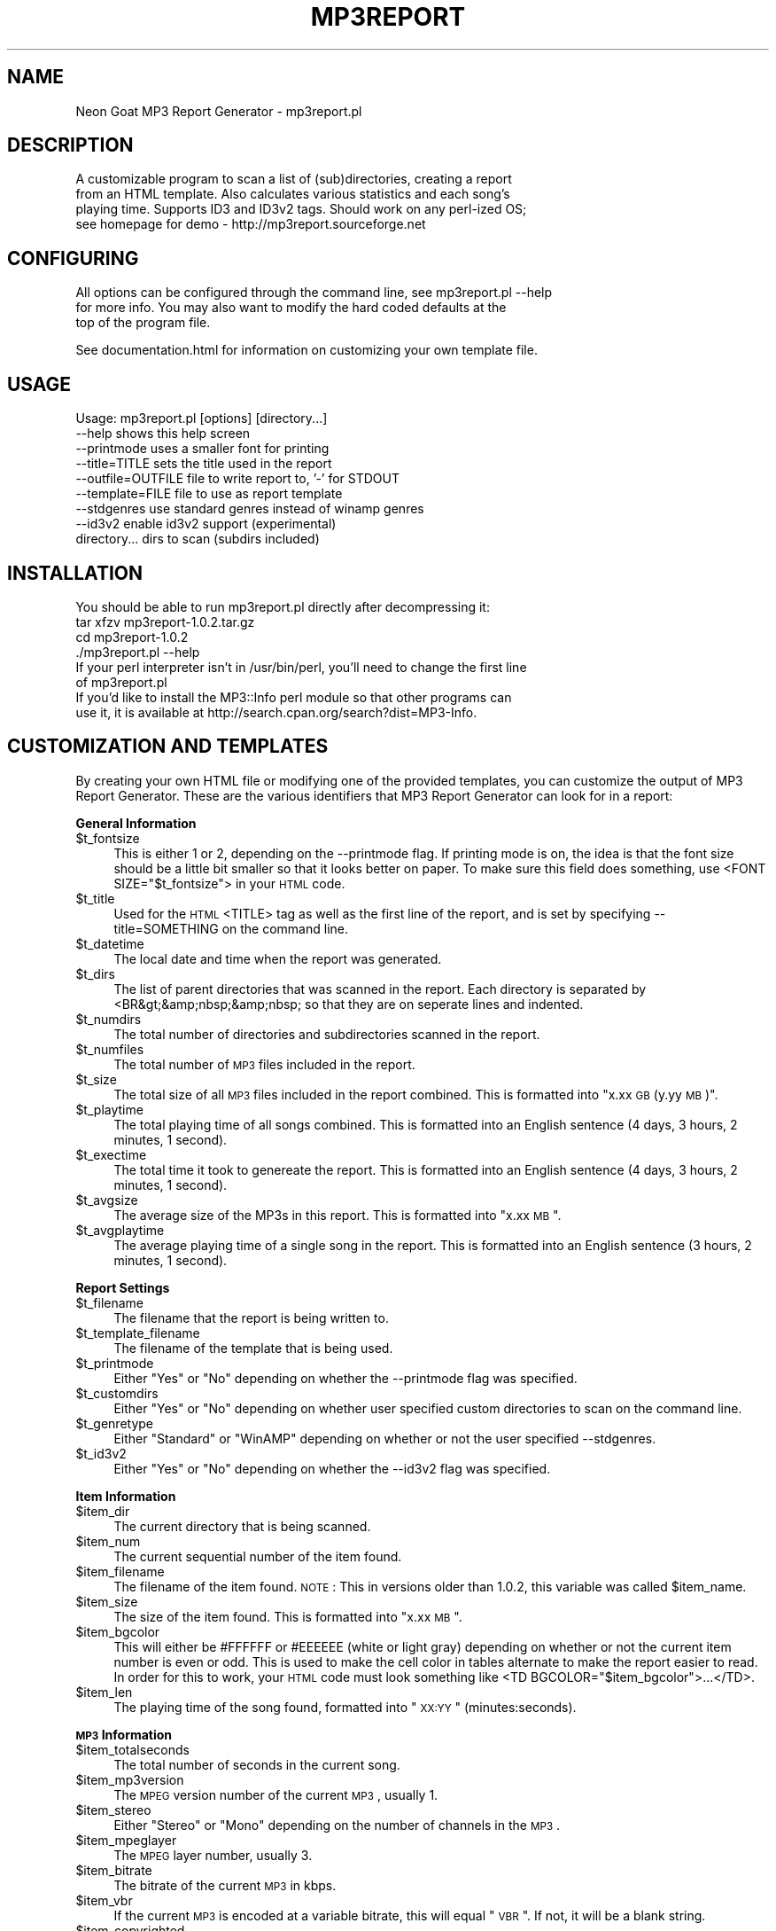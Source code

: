 .rn '' }`
''' $RCSfile$$Revision$$Date$
'''
''' $Log$
'''
.de Sh
.br
.if t .Sp
.ne 5
.PP
\fB\\$1\fR
.PP
..
.de Sp
.if t .sp .5v
.if n .sp
..
.de Ip
.br
.ie \\n(.$>=3 .ne \\$3
.el .ne 3
.IP "\\$1" \\$2
..
.de Vb
.ft CW
.nf
.ne \\$1
..
.de Ve
.ft R

.fi
..
'''
'''
'''     Set up \*(-- to give an unbreakable dash;
'''     string Tr holds user defined translation string.
'''     Bell System Logo is used as a dummy character.
'''
.tr \(*W-|\(bv\*(Tr
.ie n \{\
.ds -- \(*W-
.ds PI pi
.if (\n(.H=4u)&(1m=24u) .ds -- \(*W\h'-12u'\(*W\h'-12u'-\" diablo 10 pitch
.if (\n(.H=4u)&(1m=20u) .ds -- \(*W\h'-12u'\(*W\h'-8u'-\" diablo 12 pitch
.ds L" ""
.ds R" ""
'''   \*(M", \*(S", \*(N" and \*(T" are the equivalent of
'''   \*(L" and \*(R", except that they are used on ".xx" lines,
'''   such as .IP and .SH, which do another additional levels of
'''   double-quote interpretation
.ds M" """
.ds S" """
.ds N" """""
.ds T" """""
.ds L' '
.ds R' '
.ds M' '
.ds S' '
.ds N' '
.ds T' '
'br\}
.el\{\
.ds -- \(em\|
.tr \*(Tr
.ds L" ``
.ds R" ''
.ds M" ``
.ds S" ''
.ds N" ``
.ds T" ''
.ds L' `
.ds R' '
.ds M' `
.ds S' '
.ds N' `
.ds T' '
.ds PI \(*p
'br\}
.\"	If the F register is turned on, we'll generate
.\"	index entries out stderr for the following things:
.\"		TH	Title 
.\"		SH	Header
.\"		Sh	Subsection 
.\"		Ip	Item
.\"		X<>	Xref  (embedded
.\"	Of course, you have to process the output yourself
.\"	in some meaninful fashion.
.if \nF \{
.de IX
.tm Index:\\$1\t\\n%\t"\\$2"
..
.nr % 0
.rr F
.\}
.TH MP3REPORT 1 "perl 5.005, patch 03" "5/Apr/2000" "User Contributed Perl Documentation"
.UC
.if n .hy 0
.if n .na
.ds C+ C\v'-.1v'\h'-1p'\s-2+\h'-1p'+\s0\v'.1v'\h'-1p'
.de CQ          \" put $1 in typewriter font
.ft CW
'if n "\c
'if t \\&\\$1\c
'if n \\&\\$1\c
'if n \&"
\\&\\$2 \\$3 \\$4 \\$5 \\$6 \\$7
'.ft R
..
.\" @(#)ms.acc 1.5 88/02/08 SMI; from UCB 4.2
.	\" AM - accent mark definitions
.bd B 3
.	\" fudge factors for nroff and troff
.if n \{\
.	ds #H 0
.	ds #V .8m
.	ds #F .3m
.	ds #[ \f1
.	ds #] \fP
.\}
.if t \{\
.	ds #H ((1u-(\\\\n(.fu%2u))*.13m)
.	ds #V .6m
.	ds #F 0
.	ds #[ \&
.	ds #] \&
.\}
.	\" simple accents for nroff and troff
.if n \{\
.	ds ' \&
.	ds ` \&
.	ds ^ \&
.	ds , \&
.	ds ~ ~
.	ds ? ?
.	ds ! !
.	ds /
.	ds q
.\}
.if t \{\
.	ds ' \\k:\h'-(\\n(.wu*8/10-\*(#H)'\'\h"|\\n:u"
.	ds ` \\k:\h'-(\\n(.wu*8/10-\*(#H)'\`\h'|\\n:u'
.	ds ^ \\k:\h'-(\\n(.wu*10/11-\*(#H)'^\h'|\\n:u'
.	ds , \\k:\h'-(\\n(.wu*8/10)',\h'|\\n:u'
.	ds ~ \\k:\h'-(\\n(.wu-\*(#H-.1m)'~\h'|\\n:u'
.	ds ? \s-2c\h'-\w'c'u*7/10'\u\h'\*(#H'\zi\d\s+2\h'\w'c'u*8/10'
.	ds ! \s-2\(or\s+2\h'-\w'\(or'u'\v'-.8m'.\v'.8m'
.	ds / \\k:\h'-(\\n(.wu*8/10-\*(#H)'\z\(sl\h'|\\n:u'
.	ds q o\h'-\w'o'u*8/10'\s-4\v'.4m'\z\(*i\v'-.4m'\s+4\h'\w'o'u*8/10'
.\}
.	\" troff and (daisy-wheel) nroff accents
.ds : \\k:\h'-(\\n(.wu*8/10-\*(#H+.1m+\*(#F)'\v'-\*(#V'\z.\h'.2m+\*(#F'.\h'|\\n:u'\v'\*(#V'
.ds 8 \h'\*(#H'\(*b\h'-\*(#H'
.ds v \\k:\h'-(\\n(.wu*9/10-\*(#H)'\v'-\*(#V'\*(#[\s-4v\s0\v'\*(#V'\h'|\\n:u'\*(#]
.ds _ \\k:\h'-(\\n(.wu*9/10-\*(#H+(\*(#F*2/3))'\v'-.4m'\z\(hy\v'.4m'\h'|\\n:u'
.ds . \\k:\h'-(\\n(.wu*8/10)'\v'\*(#V*4/10'\z.\v'-\*(#V*4/10'\h'|\\n:u'
.ds 3 \*(#[\v'.2m'\s-2\&3\s0\v'-.2m'\*(#]
.ds o \\k:\h'-(\\n(.wu+\w'\(de'u-\*(#H)/2u'\v'-.3n'\*(#[\z\(de\v'.3n'\h'|\\n:u'\*(#]
.ds d- \h'\*(#H'\(pd\h'-\w'~'u'\v'-.25m'\f2\(hy\fP\v'.25m'\h'-\*(#H'
.ds D- D\\k:\h'-\w'D'u'\v'-.11m'\z\(hy\v'.11m'\h'|\\n:u'
.ds th \*(#[\v'.3m'\s+1I\s-1\v'-.3m'\h'-(\w'I'u*2/3)'\s-1o\s+1\*(#]
.ds Th \*(#[\s+2I\s-2\h'-\w'I'u*3/5'\v'-.3m'o\v'.3m'\*(#]
.ds ae a\h'-(\w'a'u*4/10)'e
.ds Ae A\h'-(\w'A'u*4/10)'E
.ds oe o\h'-(\w'o'u*4/10)'e
.ds Oe O\h'-(\w'O'u*4/10)'E
.	\" corrections for vroff
.if v .ds ~ \\k:\h'-(\\n(.wu*9/10-\*(#H)'\s-2\u~\d\s+2\h'|\\n:u'
.if v .ds ^ \\k:\h'-(\\n(.wu*10/11-\*(#H)'\v'-.4m'^\v'.4m'\h'|\\n:u'
.	\" for low resolution devices (crt and lpr)
.if \n(.H>23 .if \n(.V>19 \
\{\
.	ds : e
.	ds 8 ss
.	ds v \h'-1'\o'\(aa\(ga'
.	ds _ \h'-1'^
.	ds . \h'-1'.
.	ds 3 3
.	ds o a
.	ds d- d\h'-1'\(ga
.	ds D- D\h'-1'\(hy
.	ds th \o'bp'
.	ds Th \o'LP'
.	ds ae ae
.	ds Ae AE
.	ds oe oe
.	ds Oe OE
.\}
.rm #[ #] #H #V #F C
.SH "NAME"
Neon Goat MP3 Report Generator \- mp3report.pl
.SH "DESCRIPTION"
.PP
.Vb 4
\& A customizable program to scan a list of (sub)directories, creating a report
\& from an HTML template. Also calculates various statistics and each song's
\& playing time. Supports ID3 and ID3v2 tags. Should work on any perl-ized OS;
\& see homepage for demo - http://mp3report.sourceforge.net
.Ve
.SH "CONFIGURING"
.PP
.Vb 3
\& All options can be configured through the command line, see mp3report.pl --help
\& for more info. You may also want to modify the hard coded defaults at the
\& top of the program file.
.Ve
.Vb 1
\& See documentation.html for information on customizing your own template file.
.Ve
.SH "USAGE"
.PP
.Vb 9
\& Usage: mp3report.pl [options] [directory...]
\&  --help                 shows this help screen
\&  --printmode            uses a smaller font for printing
\&  --title=TITLE          sets the title used in the report
\&  --outfile=OUTFILE      file to write report to, '-' for STDOUT
\&  --template=FILE        file to use as report template
\&  --stdgenres            use standard genres instead of winamp genres
\&  --id3v2                enable id3v2 support (experimental)
\&  directory...           dirs to scan (subdirs included)
.Ve
.SH "INSTALLATION"
.PP
.Vb 11
\& You should be able to run mp3report.pl directly after decompressing it:
\& 
\& tar xfzv mp3report-1.0.2.tar.gz
\& cd mp3report-1.0.2
\& ./mp3report.pl --help
\& 
\& If your perl interpreter isn't in /usr/bin/perl, you'll need to change the first line
\& of mp3report.pl
\& 
\& If you'd like to install the MP3::Info perl module so that other programs can
\& use it, it is available at http://search.cpan.org/search?dist=MP3-Info.
.Ve
.SH "CUSTOMIZATION AND TEMPLATES"
By creating your own HTML file or modifying one of the provided templates, you can customize the output of MP3 Report Generator. These are the various identifiers that MP3 Report Generator can look for in a report:
.Sh "General Information"
.Ip "$t_fontsize" 4
This is either 1 or 2, depending on the \f(CW--printmode\fR flag. If printing mode is on, the idea is that the font size should be a little bit smaller so that it looks better on paper. To make sure this field does something, use \f(CW<FONT SIZE="$t_fontsize"\fR> in your \s-1HTML\s0 code.
.Ip "$t_title" 4
Used for the \s-1HTML\s0 \f(CW<TITLE\fR> tag as well as the first line of the report, and is set by specifying \f(CW--title=SOMETHING\fR on the command line.
.Ip "$t_datetime" 4
The local date and time when the report was generated.
.Ip "$t_dirs" 4
The list of parent directories that was scanned in the report. Each directory is separated by \f(CW<BR&gt;&amp;nbsp;&amp;nbsp;\fR so that they are on seperate lines and indented.
.Ip "$t_numdirs" 4
The total number of directories and subdirectories scanned in the report.
.Ip "$t_numfiles" 4
The total number of \s-1MP3\s0 files included in the report.
.Ip "$t_size" 4
The total size of all \s-1MP3\s0 files included in the report combined. This is formatted into \*(L"x.xx \s-1GB\s0 (y.yy \s-1MB\s0)\*(R".
.Ip "$t_playtime" 4
The total playing time of all songs combined. This is formatted into an English sentence (4 days, 3 hours, 2 minutes, 1 second).
.Ip "$t_exectime" 4
The total time it took to genereate the report. This is formatted into an English sentence (4 days, 3 hours, 2 minutes, 1 second).
.Ip "$t_avgsize" 4
The average size of the MP3s in this report. This is formatted into \*(L"x.xx \s-1MB\s0\*(R".
.Ip "$t_avgplaytime" 4
The average playing time of a single song in the report. This is formatted into an English sentence (3 hours, 2 minutes, 1 second).
.Sh "Report Settings"
.Ip "$t_filename" 4
The filename that the report is being written to.
.Ip "$t_template_filename" 4
The filename of the template that is being used.
.Ip "$t_printmode" 4
Either \*(L"Yes\*(R" or \*(L"No\*(R" depending on whether the \f(CW--printmode\fR flag was specified.
.Ip "$t_customdirs" 4
Either \*(L"Yes\*(R" or \*(L"No\*(R" depending on whether user specified custom directories to scan on the command line.
.Ip "$t_genretype" 4
Either \*(L"Standard\*(R" or \*(L"WinAMP\*(R" depending on whether or not the user specified \f(CW--stdgenres\fR.
.Ip "$t_id3v2" 4
Either \*(L"Yes\*(R" or \*(L"No\*(R" depending on whether the \f(CW--id3v2\fR flag was specified.
.Sh "Item Information"
.Ip "$item_dir" 4
The current directory that is being scanned.
.Ip "$item_num" 4
The current sequential number of the item found.
.Ip "$item_filename" 4
The filename of the item found. \s-1NOTE\s0: This in versions older than 1.0.2, this variable was called \f(CW$item_name\fR.
.Ip "$item_size" 4
The size of the item found. This is formatted into \*(L"x.xx \s-1MB\s0\*(R".
.Ip "$item_bgcolor" 4
This will either be \f(CW#FFFFFF\fR or \f(CW#EEEEEE\fR (white or light gray) depending on whether or not the current item number is even or odd. This is used to make the cell color in tables alternate to make the report easier to read. In order for this to work, your \s-1HTML\s0 code must look something like \f(CW<TD BGCOLOR="$item_bgcolor">\fR\f(CW...</TD>\fR.
.Ip "$item_len" 4
The playing time of the song found, formatted into \*(L"\s-1XX:YY\s0\*(R" (minutes:seconds).
.Sh "\s-1MP3\s0 Information"
.Ip "$item_totalseconds" 4
The total number of seconds in the current song.
.Ip "$item_mp3version" 4
The \s-1MPEG\s0 version number of the current \s-1MP3\s0, usually 1.
.Ip "$item_stereo" 4
Either \*(L"Stereo\*(R" or \*(L"Mono\*(R" depending on the number of channels in the \s-1MP3\s0.
.Ip "$item_mpeglayer" 4
The \s-1MPEG\s0 layer number, usually 3.
.Ip "$item_bitrate" 4
The bitrate of the current \s-1MP3\s0 in kbps.
.Ip "$item_vbr" 4
If the current \s-1MP3\s0 is encoded at a variable bitrate, this will equal \*(L"\s-1VBR\s0\*(R". If not, it will be a blank string.
.Ip "$item_copyrighted" 4
Either \*(L"Copyrighted\*(R" or \*(L"Not copyrighted\*(R" depending on the \s-1MP3\s0's copyright flag.
.Ip "$item_frequency" 4
The frequency of the current \s-1MP3\s0 in kHz.
.Sh "\s-1ID3\s0 Tag Information"
.Ip "$item_id3title" 4
The song's \s-1ID3\s0 title, maximum 30 characters.
.Ip "$item_id3artist" 4
The song's \s-1ID3\s0 artist, maximum 30 characters.
.Ip "$item_id3album" 4
The song's \s-1ID3\s0 album, maximum 30 characters.
.Ip "$item_id3year" 4
The song's \s-1ID3\s0 year, maximum 4 characters.
.Ip "$item_id3comment" 4
The song's \s-1ID3\s0 comment, maximum 30 characters (28 if the \s-1ID3\s0 tag also contains a track number).
.Ip "$item_id3genre" 4
The song's \s-1ID3\s0 genre. You may disable WinAMP genres by specifying the \f(CW--stdgenres\fR flag.
.Ip "$item_id3tracknum" 4
The song's ID3v1.1 track number (if present), maximum 2 characters.
.Sh "ID3v2 Tag Information"
ID3v2.3.0 (or later) tags are also supported. To enable ID3v2 support, use the \f(CW--id3v2\fR flag on the command line. The following is taken from \f(CWMPEG::MP3Info::v2_tag_names\fR
.Ip "$item_id3v2_wpay" 4
\s-1WPAY\s0: Payment
.Ip "$item_id3v2_text" 4
\s-1TEXT\s0: Lyricist/Text writer
.Ip "$item_id3v2_toly" 4
\s-1TOLY\s0: Original \fIlyricist\fR\|(s)/text \fIwriter\fR\|(s)
.Ip "$item_id3v2_tmed" 4
\s-1TMED\s0: Media type
.Ip "$item_id3v2_rvad" 4
\s-1RVAD\s0: Relative volume adjustment
.Ip "$item_id3v2_time" 4
\s-1TIME\s0: Time
.Ip "$item_id3v2_rbuf" 4
\s-1RBUF\s0: Recommended buffer size
.Ip "$item_id3v2_toal" 4
\s-1TOAL\s0: Original album/movie/show title
.Ip "$item_id3v2_trck" 4
\s-1TRCK\s0: Track number/Position in set
.Ip "$item_id3v2_ipls" 4
\s-1IPLS\s0: Involved people list
.Ip "$item_id3v2_mllt" 4
\s-1MLLT\s0: \s-1MPEG\s0 location lookup table
.Ip "$item_id3v2_tkey" 4
\s-1TKEY\s0: Initial key
.Ip "$item_id3v2_apic" 4
\s-1APIC\s0: Attached picture
.Ip "$item_id3v2_sytc" 4
\s-1SYTC\s0: Synchronized tempo codes
.Ip "$item_id3v2_tyer" 4
\s-1TYER\s0: Year
.Ip "$item_id3v2_tpos" 4
\s-1TPOS\s0: Part of a set
.Ip "$item_id3v2_trsn" 4
\s-1TRSN\s0: Internet radio station name
.Ip "$item_id3v2_ufid" 4
\s-1UFID\s0: Unique file identifier
.Ip "$item_id3v2_trso" 4
\s-1TRSO\s0: Internet radio station owner
.Ip "$item_id3v2_tsiz" 4
\s-1TSIZ\s0: Size
.Ip "$item_id3v2_tenc" 4
\s-1TENC\s0: Encoded by
.Ip "$item_id3v2_trda" 4
\s-1TRDA\s0: Recording dates
.Ip "$item_id3v2_comm" 4
\s-1COMM\s0: Comments
.Ip "$item_id3v2_sylt" 4
\s-1SYLT\s0: Synchronized lyric/text
.Ip "$item_id3v2_woaf" 4
\s-1WOAF\s0: Official audio file webpage
.Ip "$item_id3v2_link" 4
\s-1LINK\s0: Linked information
.Ip "$item_id3v2_comr" 4
\s-1COMR\s0: Commercial frame
.Ip "$item_id3v2_tbpm" 4
\s-1TBPM\s0: \s-1BPM\s0 (beats per minute)
.Ip "$item_id3v2_pcnt" 4
\s-1PCNT\s0: Play counter
.Ip "$item_id3v2_tofn" 4
\s-1TOFN\s0: Original filename
.Ip "$item_id3v2_woar" 4
\s-1WOAR\s0: Official artist/performer webpage
.Ip "$item_id3v2_woas" 4
\s-1WOAS\s0: Official audio source webpage
.Ip "$item_id3v2_tpe1" 4
\s-1TPE1\s0: Lead \fIperformer\fR\|(s)/\fISoloist\fR\|(s)
.Ip "$item_id3v2_tflt" 4
\s-1TFLT\s0: File type
.Ip "$item_id3v2_tpe2" 4
\s-1TPE2\s0: Band/orchestra/accompaniment
.Ip "$item_id3v2_tsrc" 4
\s-1TSRC\s0: \s-1ISRC\s0 (international standard recording code)
.Ip "$item_id3v2_tpe3" 4
\s-1TPE3\s0: Conductor/performer refinement
.Ip "$item_id3v2_rvrb" 4
\s-1RVRB\s0: Reverb
.Ip "$item_id3v2_tpe4" 4
\s-1TPE4\s0: Interpreted, remixed, or otherwise modified by
.Ip "$item_id3v2_mcdi" 4
\s-1MCDI\s0: Music \s-1CD\s0 identifier
.Ip "$item_id3v2_tdly" 4
\s-1TDLY\s0: Playlist delay
.Ip "$item_id3v2_tdat" 4
\s-1TDAT\s0: Date
.Ip "$item_id3v2_tory" 4
\s-1TORY\s0: Original release year
.Ip "$item_id3v2_tlan" 4
\s-1TLAN\s0: \fILanguage\fR\|(s)
.Ip "$item_id3v2_tcom" 4
\s-1TCOM\s0: Composer
.Ip "$item_id3v2_tlen" 4
\s-1TLEN\s0: Length
.Ip "$item_id3v2_tcon" 4
\s-1TCON\s0: Content type
.Ip "$item_id3v2_tcop" 4
\s-1TCOP\s0: Copyright message
.Ip "$item_id3v2_owne" 4
\s-1OWNE\s0: Ownership frame
.Ip "$item_id3v2_tpub" 4
\s-1TPUB\s0: Publisher
.Ip "$item_id3v2_txxx" 4
\s-1TXXX\s0: User defined text information frame
.Ip "$item_id3v2_geob" 4
\s-1GEOB\s0: General encapsulated object
.Ip "$item_id3v2_tsse" 4
\s-1TSSE\s0: Software/Hardware and settings used for encoding
.Ip "$item_id3v2_priv" 4
\s-1PRIV\s0: Private frame
.Ip "$item_id3v2_tit1" 4
\s-1TIT1\s0: Content group description
.Ip "$item_id3v2_talb" 4
\s-1TALB\s0: Album/Movie/Show title
.Ip "$item_id3v2_tit2" 4
\s-1TIT2\s0: Title/songname/content description
.Ip "$item_id3v2_tit3" 4
\s-1TIT3\s0: Subtitle/Description refinement
.Ip "$item_id3v2_poss" 4
\s-1POSS\s0: Position synchronisation frame
.Ip "$item_id3v2_grid" 4
\s-1GRID\s0: Group identification registration
.Ip "$item_id3v2_uslt" 4
\s-1USLT\s0: Unsychronized lyric/text transcription
.Ip "$item_id3v2_encr" 4
\s-1ENCR\s0: Encryption method registration
.Ip "$item_id3v2_town" 4
\s-1TOWN\s0: File owner/licensee
.Ip "$item_id3v2_wors" 4
\s-1WORS\s0: Official internet radio station homepage
.Ip "$item_id3v2_etco" 4
\s-1ETCO\s0: Event timing codes
.Ip "$item_id3v2_equa" 4
\s-1EQUA\s0: Equalization
.Ip "$item_id3v2_wcom" 4
\s-1WCOM\s0: Commercial information
.Ip "$item_id3v2_aenc" 4
\s-1AENC\s0: Audio encryption
.Ip "$item_id3v2_tope" 4
\s-1TOPE\s0: Original \fIartist\fR\|(s)/\fIperformer\fR\|(s)
.Ip "$item_id3v2_wcop" 4
\s-1WCOP\s0: Copyright/Legal information
.Ip "$item_id3v2_popm" 4
\s-1POPM\s0: Popularimeter
.Ip "$item_id3v2_wpub" 4
\s-1WPUB\s0: Publishers official webpage
.Ip "$item_id3v2_wxxx" 4
\s-1WXXX\s0: User defined \s-1URL\s0 link frame
.Ip "$item_id3v2_user" 4
\s-1USER\s0: Terms of use
.SH "ACKNOWLEDGEMENTS"
.PP
.Vb 4
\& Much thanks to Chris Nandor and contributors to MP3::Info... 
\& it saved me a lot of time :) And to Larry Wall for such a great language.
\& 
\& Hello to MMT, UCLA LUG, cX, and of course the DJs of Mister Balak's Neighborhood!
.Ve
.SH "SEE ALSO"
.Ip "\s-1MP3::\s0Info" 4
http://search.cpan.org/search?dist=\s-1MP3-\s0Info
.Ip "ID3v2" 4
http://www.id3.org/
.Ip "SourceForge" 4
http://www.sourceforge.net
Damn, these guys rock.
.Ip "icecast" 4
http://www.icecast.org
.SH "AUTHOR AND COPYRIGHT"
.PP
.Vb 15
\& Neon Goat MP3 Report Generator
\& v1.0.2 - April 5, 2000
\& Copyright (C) 2000, David Parker, Neon Goat Productions.
\& 
\& This program is free software; you can redistribute it and/or modify
\& it under the terms of the GNU General Public License as published by
\& the Free Software Foundation; either version 2 of the License, or
\& (at your option) any later version.
\& 
\& See COPYING or http://www.gnu.org for more information.
\& 
\& David Parker
\& david@neongoat.com
\& http://www.neongoat.com
\& http://mp3report.sourceforge.net
.Ve

.rn }` ''
.IX Title "MP3REPORT 1"
.IX Name "Neon Goat MP3 Report Generator - mp3report.pl"

.IX Header "NAME"

.IX Header "DESCRIPTION"

.IX Header "CONFIGURING"

.IX Header "USAGE"

.IX Header "INSTALLATION"

.IX Header "CUSTOMIZATION AND TEMPLATES"

.IX Subsection "General Information"

.IX Item "$t_fontsize"

.IX Item "$t_title"

.IX Item "$t_datetime"

.IX Item "$t_dirs"

.IX Item "$t_numdirs"

.IX Item "$t_numfiles"

.IX Item "$t_size"

.IX Item "$t_playtime"

.IX Item "$t_exectime"

.IX Item "$t_avgsize"

.IX Item "$t_avgplaytime"

.IX Subsection "Report Settings"

.IX Item "$t_filename"

.IX Item "$t_template_filename"

.IX Item "$t_printmode"

.IX Item "$t_customdirs"

.IX Item "$t_genretype"

.IX Item "$t_id3v2"

.IX Subsection "Item Information"

.IX Item "$item_dir"

.IX Item "$item_num"

.IX Item "$item_filename"

.IX Item "$item_size"

.IX Item "$item_bgcolor"

.IX Item "$item_len"

.IX Subsection "\s-1MP3\s0 Information"

.IX Item "$item_totalseconds"

.IX Item "$item_mp3version"

.IX Item "$item_stereo"

.IX Item "$item_mpeglayer"

.IX Item "$item_bitrate"

.IX Item "$item_vbr"

.IX Item "$item_copyrighted"

.IX Item "$item_frequency"

.IX Subsection "\s-1ID3\s0 Tag Information"

.IX Item "$item_id3title"

.IX Item "$item_id3artist"

.IX Item "$item_id3album"

.IX Item "$item_id3year"

.IX Item "$item_id3comment"

.IX Item "$item_id3genre"

.IX Item "$item_id3tracknum"

.IX Subsection "ID3v2 Tag Information"

.IX Item "$item_id3v2_wpay"

.IX Item "$item_id3v2_text"

.IX Item "$item_id3v2_toly"

.IX Item "$item_id3v2_tmed"

.IX Item "$item_id3v2_rvad"

.IX Item "$item_id3v2_time"

.IX Item "$item_id3v2_rbuf"

.IX Item "$item_id3v2_toal"

.IX Item "$item_id3v2_trck"

.IX Item "$item_id3v2_ipls"

.IX Item "$item_id3v2_mllt"

.IX Item "$item_id3v2_tkey"

.IX Item "$item_id3v2_apic"

.IX Item "$item_id3v2_sytc"

.IX Item "$item_id3v2_tyer"

.IX Item "$item_id3v2_tpos"

.IX Item "$item_id3v2_trsn"

.IX Item "$item_id3v2_ufid"

.IX Item "$item_id3v2_trso"

.IX Item "$item_id3v2_tsiz"

.IX Item "$item_id3v2_tenc"

.IX Item "$item_id3v2_trda"

.IX Item "$item_id3v2_comm"

.IX Item "$item_id3v2_sylt"

.IX Item "$item_id3v2_woaf"

.IX Item "$item_id3v2_link"

.IX Item "$item_id3v2_comr"

.IX Item "$item_id3v2_tbpm"

.IX Item "$item_id3v2_pcnt"

.IX Item "$item_id3v2_tofn"

.IX Item "$item_id3v2_woar"

.IX Item "$item_id3v2_woas"

.IX Item "$item_id3v2_tpe1"

.IX Item "$item_id3v2_tflt"

.IX Item "$item_id3v2_tpe2"

.IX Item "$item_id3v2_tsrc"

.IX Item "$item_id3v2_tpe3"

.IX Item "$item_id3v2_rvrb"

.IX Item "$item_id3v2_tpe4"

.IX Item "$item_id3v2_mcdi"

.IX Item "$item_id3v2_tdly"

.IX Item "$item_id3v2_tdat"

.IX Item "$item_id3v2_tory"

.IX Item "$item_id3v2_tlan"

.IX Item "$item_id3v2_tcom"

.IX Item "$item_id3v2_tlen"

.IX Item "$item_id3v2_tcon"

.IX Item "$item_id3v2_tcop"

.IX Item "$item_id3v2_owne"

.IX Item "$item_id3v2_tpub"

.IX Item "$item_id3v2_txxx"

.IX Item "$item_id3v2_geob"

.IX Item "$item_id3v2_tsse"

.IX Item "$item_id3v2_priv"

.IX Item "$item_id3v2_tit1"

.IX Item "$item_id3v2_talb"

.IX Item "$item_id3v2_tit2"

.IX Item "$item_id3v2_tit3"

.IX Item "$item_id3v2_poss"

.IX Item "$item_id3v2_grid"

.IX Item "$item_id3v2_uslt"

.IX Item "$item_id3v2_encr"

.IX Item "$item_id3v2_town"

.IX Item "$item_id3v2_wors"

.IX Item "$item_id3v2_etco"

.IX Item "$item_id3v2_equa"

.IX Item "$item_id3v2_wcom"

.IX Item "$item_id3v2_aenc"

.IX Item "$item_id3v2_tope"

.IX Item "$item_id3v2_wcop"

.IX Item "$item_id3v2_popm"

.IX Item "$item_id3v2_wpub"

.IX Item "$item_id3v2_wxxx"

.IX Item "$item_id3v2_user"

.IX Header "ACKNOWLEDGEMENTS"

.IX Header "SEE ALSO"

.IX Item "\s-1MP3::\s0Info"

.IX Item "ID3v2"

.IX Item "SourceForge"

.IX Item "icecast"

.IX Header "AUTHOR AND COPYRIGHT"

